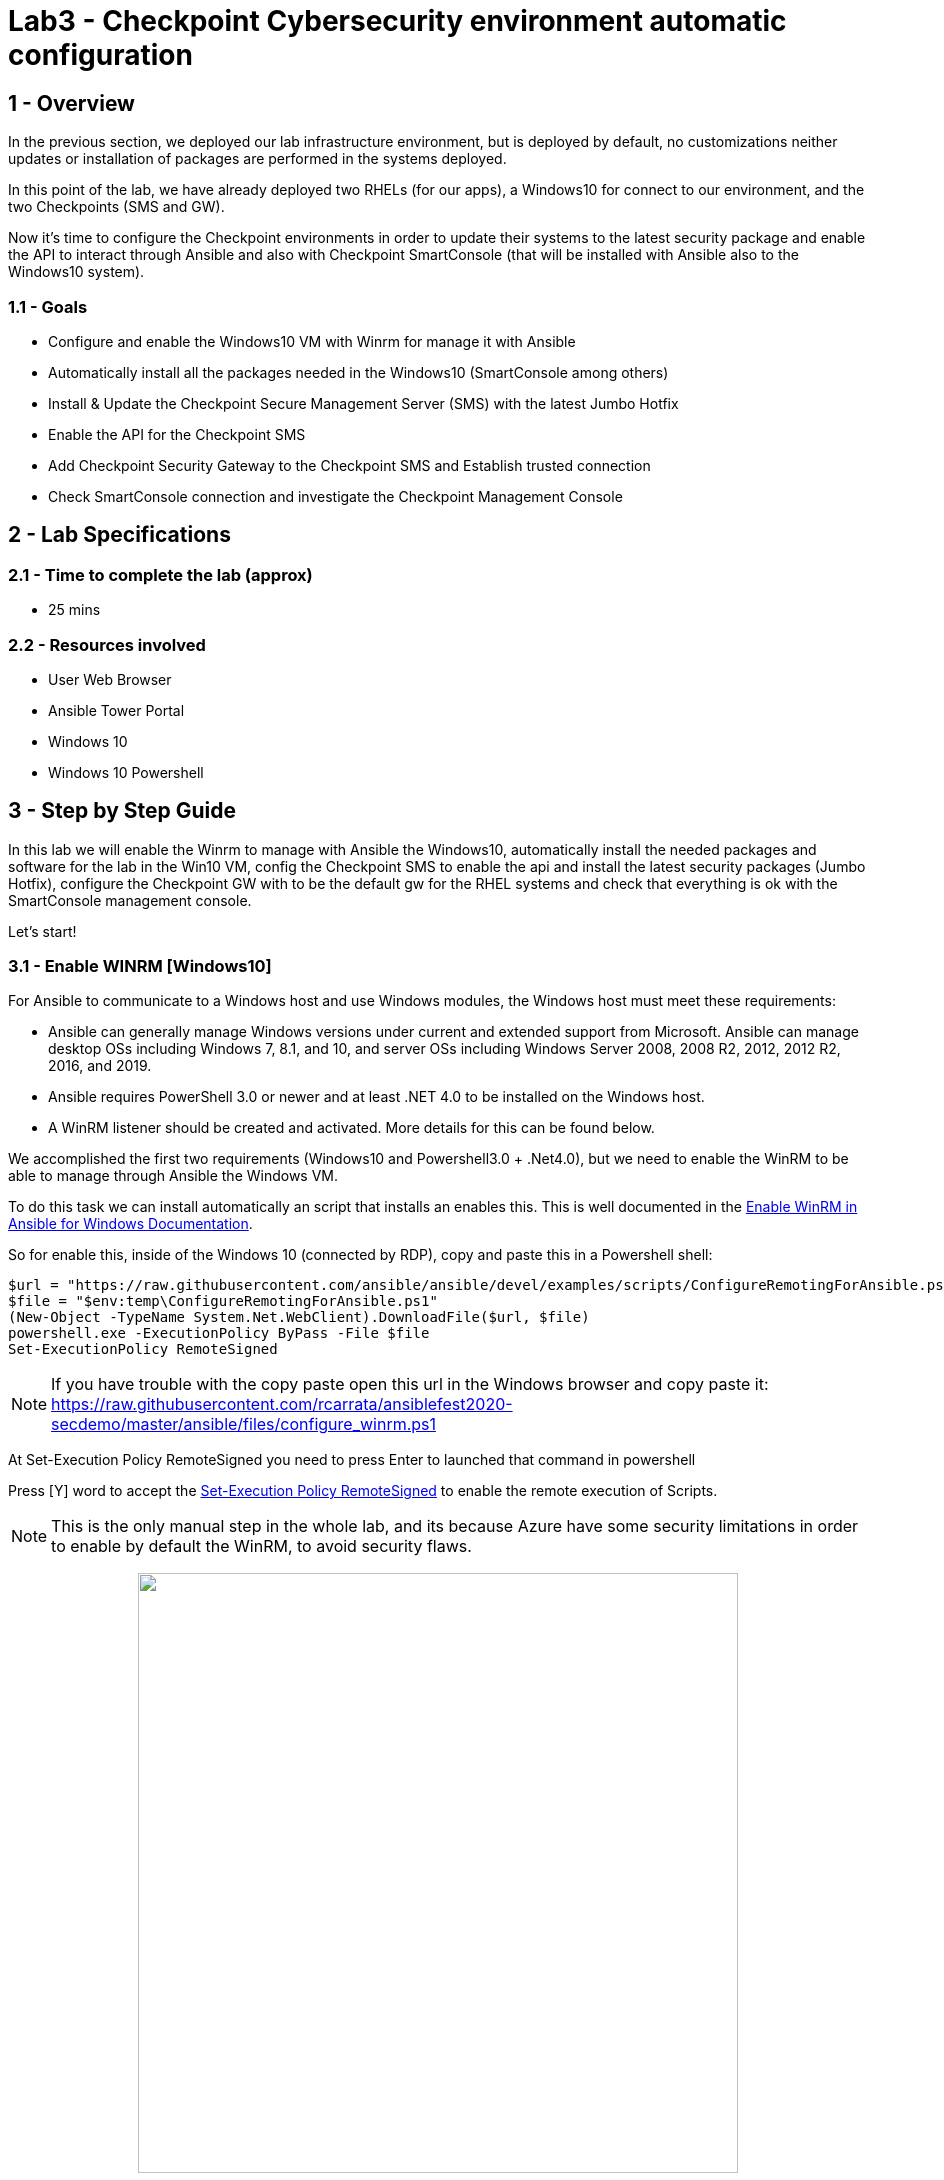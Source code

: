 = Lab3 - Checkpoint Cybersecurity environment automatic configuration

== 1 - Overview

In the previous section, we deployed our lab infrastructure environment, but is deployed by default, no customizations neither updates or installation of packages are performed in the systems deployed.

In this point of the lab, we have already deployed two RHELs (for our apps), a Windows10 for connect to our environment, and the two Checkpoints (SMS and GW).

Now it's time to configure the Checkpoint environments in order to update their systems to the latest security package and enable the API to interact through Ansible and also with Checkpoint SmartConsole (that will be installed with Ansible also to the Windows10 system).

=== 1.1 - Goals

* Configure and enable the Windows10 VM with Winrm for manage it with Ansible
* Automatically install all the packages needed in the Windows10 (SmartConsole among others)
* Install & Update the Checkpoint Secure Management Server (SMS) with the latest Jumbo Hotfix
* Enable the API for the Checkpoint SMS
* Add Checkpoint Security Gateway to the Checkpoint SMS and Establish trusted connection
* Check SmartConsole connection and investigate the Checkpoint Management Console

== 2 - Lab Specifications

=== 2.1 - Time to complete the lab (approx)

* 25 mins

=== 2.2 - Resources involved

* User Web Browser
* Ansible Tower Portal
* Windows 10
* Windows 10 Powershell

== 3 - Step by Step Guide

In this lab we will enable the Winrm to manage with Ansible the Windows10, automatically install the needed packages and software for the lab in the Win10 VM, config the Checkpoint SMS to enable the api and install the latest security packages (Jumbo Hotfix), configure the Checkpoint GW with to be the default gw for the RHEL systems and check that everything is ok with the SmartConsole management console.

Let's start!

=== 3.1 - Enable WINRM [Windows10] 

For Ansible to communicate to a Windows host and use Windows modules, the Windows host must meet these requirements:

* Ansible can generally manage Windows versions under current and extended support from Microsoft. Ansible can manage desktop OSs including Windows 7, 8.1, and 10, and server OSs including Windows Server 2008, 2008 R2, 2012, 2012 R2, 2016, and 2019.

* Ansible requires PowerShell 3.0 or newer and at least .NET 4.0 to be installed on the Windows host.

* A WinRM listener should be created and activated. More details for this can be found below.

We accomplished the first two requirements (Windows10 and Powershell3.0 + .Net4.0), but we need to enable the WinRM to be able to manage through Ansible the Windows VM.

To do this task we can install automatically an script that installs an enables this. This is well documented in the https://docs.ansible.com/ansible/latest/user_guide/windows_setup.html#winrm-setup[Enable WinRM in Ansible for Windows Documentation].

So for enable this, inside of the Windows 10 (connected by RDP), copy and paste this in a Powershell shell:

```
$url = "https://raw.githubusercontent.com/ansible/ansible/devel/examples/scripts/ConfigureRemotingForAnsible.ps1"
$file = "$env:temp\ConfigureRemotingForAnsible.ps1"
(New-Object -TypeName System.Net.WebClient).DownloadFile($url, $file)
powershell.exe -ExecutionPolicy ByPass -File $file
Set-ExecutionPolicy RemoteSigned
```

NOTE: If you have trouble with the copy paste open this url in the Windows browser and copy paste it: https://raw.githubusercontent.com/rcarrata/ansiblefest2020-secdemo/master/ansible/files/configure_winrm.ps1

At Set-Execution Policy RemoteSigned you need to press Enter to launched that command in powershell

Press [Y] word to accept the https://docs.microsoft.com/en-us/powershell/module/microsoft.powershell.security/set-executionpolicy?view=powershell-7[Set-Execution Policy RemoteSigned] to enable the remote execution of Scripts.

NOTE: This is the only manual step in the whole lab, and its because Azure have some security limitations in order to enable by default the WinRM, to avoid security flaws. 

++++
<p align="center">
  <img width="600" src="../documentation/images/lab3_1.png">
</p>
++++

And that's it for the configuration of the WinRM. Now we can execute all the automations to this Win10 VMs from our AnsibleTower.


=== 3.3 - Config Win10 - Putty + SmartConsole

We need some additional packages for accomplished this scenario, and we could installed by hand. But this is boring, no? Why not you add this required software in an automated way with Ansible?

Let's do it!

Go to Ansible Tower and execute the Job Template of **Lab3_config_win10_vm**:

++++
<p align="center">
  <img width="600" src="../documentation/images/lab3_2.png">
</p>
++++

This will trigger an automation (based in https://github.com/rcarrata/ansiblefest2020-secdemo/blob/master/ansible/config_win10_vm.yml[this playbooks]) that will connect to the Win10 and execute some tasks:

++++
<p align="center">
  <img width="600" src="../documentation/images/lab3_3.png">
</p>
++++

These tasks are:

* Install Visual C++ Redistributable 2010
* Install Visual C++ Redistributable 2012
* Install Visual C++ Redistributable 2017
* Install Putty (for ssh sessions)
* Download Smartconsole installer from a Azure Blobstore
* Install the SmartConsole package in the system.

In the last task will take a bit for the installation, so in the Win10 open the task manager and check the status of the installer:

++++
<p align="center">
  <img width="500" src="../documentation/images/lab3_4.png">
</p>
++++

Finally after the process you will have all the software installed in your win10.

++++
<p align="center">
  <img width="200" src="../documentation/images/lab3_5.png">
</p>
++++

And the most important package: the Checkpoint SmartConsole

++++
<p align="center">
  <img width="100" src="../documentation/images/lab3_6.png">
</p>
++++

==== 3.4 Windows 10 - Video Demonstration

Check out the video if you have more doubts (open in another tab):

ifdef::env-github[]
image:https://static.thenounproject.com/png/196806-200.png[link=https://youtu.be/NAhAkYVLsww]
endif::[]


=== 3.5 - Config Checkpoint Secure Management Server Environment

Now that we have the configured software packages in our Windows10, and we're able to connect to the checkpoint systems.

But first we need to download and install the Jumbo Hotfix Accumulator and enable the API for be able to use the latest modules from Ansible (executed in Ansible Tower).

https://supportcenter.checkpoint.com/supportcenter/portal?eventSubmit_doGoviewsolutiondetails=&solutionid=sk153152[Jumbo Hotfix Accumulator] is an accumulation of stability and quality fixes resolving multiple issues in different products. This Incremental Hotfix and this article are periodically updated with new fixes.

Execute **Lab3_1_Workflow_config_sms_checkpoint_environment** Workflow Template (based in the https://github.com/rcarrata/ansiblefest2020-secdemo/tree/master/ansible/roles/ckp[roles] of checkpoint develop for this lab)

++++
<p align="center">
  <img width="400" src="../documentation/images/lab3_7.png">
</p>
++++

This will trigger a workflow template job that will have 2 job templates in order (**NO execute them individually**):


* https://github.com/rcarrata/ansiblefest2020-secdemo/blob/master/ansible/config_ckp_jumbo_hotfix.yml[Lab3_config_ckp_jumbo_hotfix]

* https://github.com/rcarrata/ansiblefest2020-secdemo/blob/master/ansible/config_ckp_setting_api_sms.yml[Lab3_config_ckp_setting_api_sms]

The image below is the two Job Templates that will be executed.

++++
<p align="center">
  <img width="600" src="../documentation/images/lab3_8.png">
</p>
++++

IMPORTANT: The Config Jumbo Hotfix takes some time (18mins approx), so its perfect time to grab a coffee and take a small break, or review the video demo below. Check the logs of the Ansible Tower also in order to review the progress (the Check Status of the API is always slowly in non baremetal environments)

NOTE: This is the most delicated part in the whole scenario, so if you have any issue / timeout, please contact with the administrator of the lab.

==== 3.6 Video Demonstration - Install & Update Checkpoint Jumbo Hotfix and Enable API

* Video Demo:

ifdef::env-github[]
image:https://static.thenounproject.com/png/196806-200.png[link=https://youtu.be/qLIz9LQhOZs]
endif::[]

=== 3.7 - Check Checkpoint SMS though SmartConsole and GAIA.

Now that we have already set up the Security Management Server with the latest security package, and enabled the API, we need to access to the SmartConsole of the Checkpoint SMS and also to the console of GAIA system.

==== 3.7.1 - GAIA Mode

Open a browser in the Windows 10 VM and go to the Checkpoint SMS IP:

++++
<p align="center">
  <img width="600" src="../documentation/images/lab3_9.png">
</p>
++++

NOTE: Remember that you DON'T use this IP, instead use your specific Checkpoint SMS IP from your vars file or your inventory in Tower.

The credentials are:

```
Username: admin
Password: <password_for_checkpoint>>
```

Once you are logged in you will have access to the GAIA portal.

NOTE: In this portal we will check some parameters of OS from Checkpoint SMS, but if you need to to manage the Policies, Rules, etc, you need to have installed the SmartConsole in order  (like the VMware "heavy" client).

IMPORTANT: After you finished, **you need to exit the session** in order to not lock down the same when the SmartConsole is opened.

++++
<p align="center">
  <img width="600" src="../documentation/images/lab3_10.png">
</p>
++++

Exit the session, clicking the exit button, next the admin user in the top right corner.

==== 3.7.2 - SmartConsole Mode

SmartConsole is a GUI client you use to manage the Security Gateway (Define Policies, Rules, ... etc)

Go to the SmartConsole R80.30 (Pink Crown icon) and click on it.

++++
<p align="center">
  <img width="100" src="../documentation/images/lab3_6.png">
</p>
++++

```
Username: admin
Password: <password_for_checkpoint>>
Server_Name: "Check IP Inventory Host in Tower"
```

++++
<p align="center">
  <img width="600" src="../documentation/images/lab3_11.png">
</p>
++++

NOTE: Remember that the IP is only orientative. Check your lab ip in the vars or in your inventory.

* First connection to server
* Fingerprint Validation

++++
<p align="center">
  <img width="600" src="../documentation/images/lab3_12.png">
</p>
++++

* Click Proceed

* Close "What's New Pop Up Icon"

++++
<p align="center">
  <img width="800" src="../documentation/images/lab3_14.png">
</p>
++++

* Check Gateways & Servers

* Check Security Policies

* Click Button "+" and check that only the Predefined policies(Standard) are present

++++
<p align="center">
  <img width="800" src="../documentation/images/lab3_13.png">
</p>
++++

Check that only the object of the SMS is present. NO Secure Gateway is still present because it's not added yet. 

=== 3.8 - Add Checkpoint Gateway to the Gateway SMS

As we checked in the SmartConsole in the Checkpoint Management console, only the Checkpoint SMS was added in the first place. So now, we need to add the Checkpoint Secure Gateway to the system, and 

Execute the Lab3_2_Workflow_config_gw_to_checkpoint_environment Workflow Template:

++++
<p align="center">
  <img width="500" src="../documentation/images/lab3_15.png">
</p>
++++

This will trigger two job templates:

* https://github.com/rcarrata/ansiblefest2020-secdemo/blob/master/ansible/config_ckp_add_simple_gw.yml[Lab3_config_add_simple_gw]

* https://github.com/rcarrata/ansiblefest2020-secdemo/blob/master/ansible/config_ckp_add_route_default_gw.yml[Lab3_config_ckp_add_route_default_gw]


++++
<p align="center">
  <img width="500" src="../documentation/images/lab3_16.png">
</p>
++++

Check that in the SmartConsole, in the Gateway & Servers section that the Checkpoint GW appeared. 

++++
<p align="center">
  <img width="700" src="../documentation/images/lab3_17.png">
</p>
++++

NOTE: not worry for the Status with the icon of a Warning, because these are using trial licenses.

Click it, and pop up the new dialog to show that the Secure Internal Communication have "Trust Established" in the box. This is because the link between Checkpoint SMS and the GW have established correctly a secure communication between them.

++++
<p align="center">
  <img width="700" src="../documentation/images/lab3_18.png">
</p>
++++

Now we have all the Checkpoint systems up & running, and everything is ready to work automating and securying our applications.

=== 3.9 Video Demo

Check out below the video demo about the configuration of the Checkpoint Secure Gateway:

ifdef::env-github[]
image:https://static.thenounproject.com/png/196806-200.png[link=https://youtu.be/qqx7QIjRz_A]
endif::[]


link:lab4.adoc[Next Section -> Lab4 - Automatic systems securization through Policies and Checkpoint Management Objects]

link:lab2.adoc[Previous Section -> Lab 2: Deploying the DevSecOps environment in Azure with Ansible Tower]
